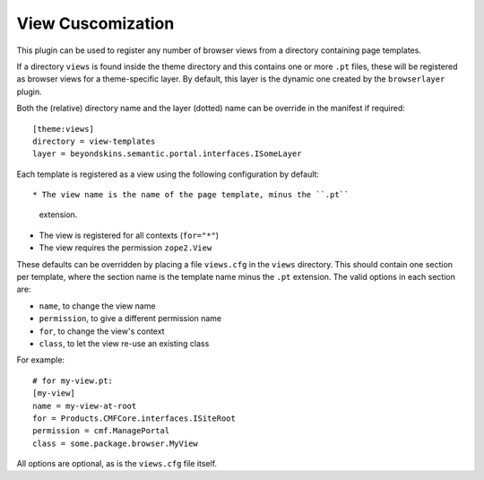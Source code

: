 View Cuscomization
===================

This plugin can be used to register any number of browser views from
a directory containing page templates.

If a directory ``views`` is found inside the theme directory and this
contains one or more ``.pt`` files, these will be registered as browser
views for a theme-specific layer. By default, this layer is the dynamic
one created by the ``browserlayer`` plugin.

Both the (relative) directory name and the layer (dotted) name can be
override in the manifest if required::

    [theme:views]
    directory = view-templates
    layer = beyondskins.semantic.portal.interfaces.ISomeLayer

Each template is registered as a view using the following configuration
by default::

* The view name is the name of the page template, minus the ``.pt``
  extension.
* The view is registered for all contexts (``for="*"``)
* The view requires the permission ``zope2.View``

These defaults can be overridden by placing a file ``views.cfg`` in the
``views`` directory. This should contain one section per template, where
the section name is the template name minus the ``.pt`` extension. The
valid options in each section are:

* ``name``, to change the view name
* ``permission``, to give a different permission name
* ``for``, to change the view's context
* ``class``, to let the view re-use an existing class

For example::

    # for my-view.pt:
    [my-view]
    name = my-view-at-root
    for = Products.CMFCore.interfaces.ISiteRoot
    permission = cmf.ManagePortal
    class = some.package.browser.MyView

All options are optional, as is the ``views.cfg`` file itself.
